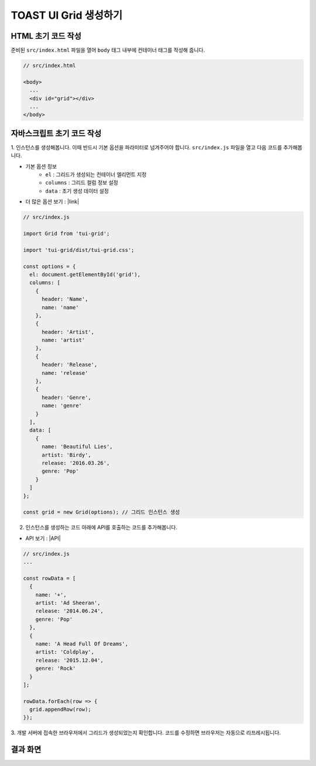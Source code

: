 ##############################
TOAST UI Grid 생성하기
##############################

HTML 초기 코드 작성
==============================

준비된 ``src/index.html`` 파일을 열어 ``body`` 태그 내부에 컨테이너 태그를 작성해 줍니다.

.. code-block:: html

  // src/index.html

  <body>
    ...
    <div id="grid"></div>
    ...
  </body>


자바스크립트 초기 코드 작성
==============================

1. 인스턴스를 생성해봅니다. 이때 반드시 기본 옵션을 파라미터로 넘겨주어야 합니다.
``src/index.js`` 파일을 열고 다음 코드를 추가해봅니다.

* 기본 옵션 정보
    * ``el`` : 그리드가 생성되는 컨테이너 엘리먼트 지정
    * ``columns`` : 그리드 컬럼 정보 설정
    * ``data`` : 초기 생성 데이터 설정
* 더 많은 옵션 보기 : |link|

.. |link| raw:: html 

  <a href="https://nhn.github.io/tui.grid/latest/Grid" target="_blank">링크</a>

.. code-block:: javascript

  // src/index.js

  import Grid from 'tui-grid';

  import 'tui-grid/dist/tui-grid.css';

  const options = {
    el: document.getElementById('grid'),
    columns: [
      {
        header: 'Name',
        name: 'name'
      },
      {
        header: 'Artist',
        name: 'artist'
      },
      {
        header: 'Release',
        name: 'release'
      },
      {
        header: 'Genre',
        name: 'genre'
      }
    ],
    data: [
      {
        name: 'Beautiful Lies',
        artist: 'Birdy',
        release: '2016.03.26',
        genre: 'Pop'
      }
    ]
  };

  const grid = new Grid(options); // 그리드 인스턴스 생성


2. 인스턴스를 생성하는 코드 아래에 API를 호출하는 코드를 추가해봅니다.

* API 보기 : |API|

.. |API| raw:: html 

  <a href="https://nhn.github.io/tui.grid/latest/Grid#appendRow" target="_blank">링크</a>

.. code-block:: javascript

    // src/index.js
    ...

    const rowData = [
      {
        name: '+',
        artist: 'Ad Sheeran',
        release: '2014.06.24',
        genre: 'Pop'
      },
      {
        name: 'A Head Full Of Dreams',
        artist: 'Coldplay',
        release: '2015.12.04',
        genre: 'Rock'
      }
    ];

    rowData.forEach(row => {
      grid.appendRow(row);
    });



3. 개발 서버에 접속한 브라우저에서 그리드가 생성되었는지 확인합니다.
코드를 수정하면 브라우저는 자동으로 리프레시됩니다.


결과 화면
==============================

.. image:: _static/step03.png
